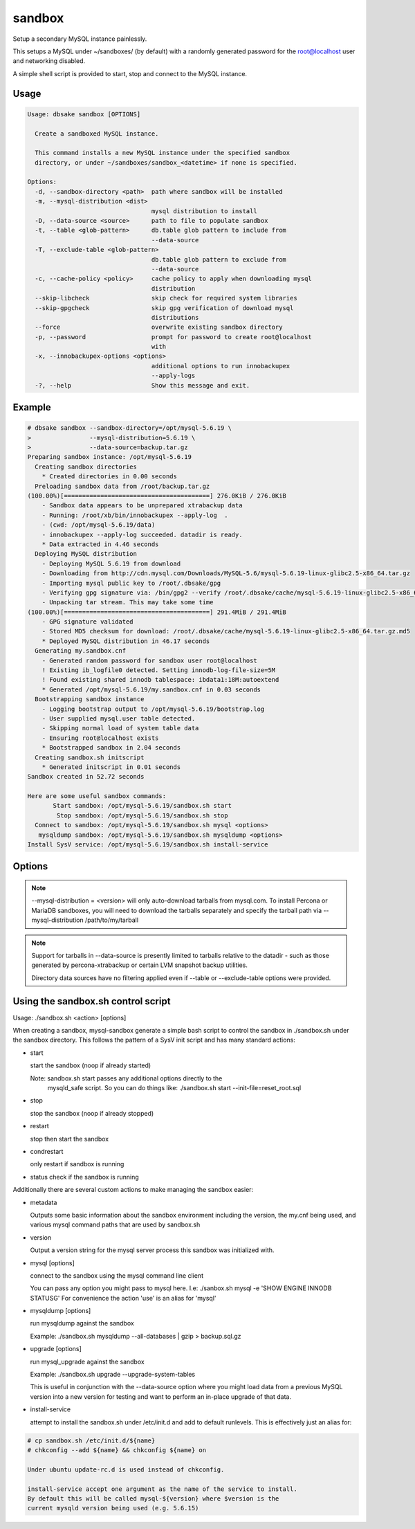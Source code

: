 sandbox
-------

.. versionadded:: 1.0.3

Setup a secondary MySQL instance painlessly.

This setups a MySQL under ~/sandboxes/ (by default) with a
randomly generated password for the root@localhost user
and networking disabled.

A simple shell script is provided to start, stop and connect
to the MySQL instance.

.. versionchanged:: 1.0.5
   dbsake verifies the gpg signature of downloaded MySQL tarball distributions

Usage
.....

.. code-block:: bash

   Usage: dbsake sandbox [OPTIONS]
   
     Create a sandboxed MySQL instance.
   
     This command installs a new MySQL instance under the specified sandbox
     directory, or under ~/sandboxes/sandbox_<datetime> if none is specified.
   
   Options:
     -d, --sandbox-directory <path>  path where sandbox will be installed
     -m, --mysql-distribution <dist>
                                     mysql distribution to install
     -D, --data-source <source>      path to file to populate sandbox
     -t, --table <glob-pattern>      db.table glob pattern to include from
                                     --data-source
     -T, --exclude-table <glob-pattern>
                                     db.table glob pattern to exclude from
                                     --data-source
     -c, --cache-policy <policy>     cache policy to apply when downloading mysql
                                     distribution
     --skip-libcheck                 skip check for required system libraries
     --skip-gpgcheck                 skip gpg verification of download mysql
                                     distributions
     --force                         overwrite existing sandbox directory
     -p, --password                  prompt for password to create root@localhost
                                     with
     -x, --innobackupex-options <options>
                                     additional options to run innobackupex
                                     --apply-logs
     -?, --help                      Show this message and exit.


Example
.......

.. code-block:: bash

   # dbsake sandbox --sandbox-directory=/opt/mysql-5.6.19 \
   >                --mysql-distribution=5.6.19 \
   >                --data-source=backup.tar.gz
   Preparing sandbox instance: /opt/mysql-5.6.19
     Creating sandbox directories
       * Created directories in 0.00 seconds
     Preloading sandbox data from /root/backup.tar.gz
   (100.00%)[========================================] 276.0KiB / 276.0KiB
       - Sandbox data appears to be unprepared xtrabackup data
       - Running: /root/xb/bin/innobackupex --apply-log  .
       - (cwd: /opt/mysql-5.6.19/data)
       - innobackupex --apply-log succeeded. datadir is ready.
       * Data extracted in 4.46 seconds
     Deploying MySQL distribution
       - Deploying MySQL 5.6.19 from download
       - Downloading from http://cdn.mysql.com/Downloads/MySQL-5.6/mysql-5.6.19-linux-glibc2.5-x86_64.tar.gz
       - Importing mysql public key to /root/.dbsake/gpg
       - Verifying gpg signature via: /bin/gpg2 --verify /root/.dbsake/cache/mysql-5.6.19-linux-glibc2.5-x86_64.tar.gz.asc -
       - Unpacking tar stream. This may take some time
   (100.00%)[========================================] 291.4MiB / 291.4MiB
       - GPG signature validated
       - Stored MD5 checksum for download: /root/.dbsake/cache/mysql-5.6.19-linux-glibc2.5-x86_64.tar.gz.md5
       * Deployed MySQL distribution in 46.17 seconds
     Generating my.sandbox.cnf
       - Generated random password for sandbox user root@localhost
       ! Existing ib_logfile0 detected. Setting innodb-log-file-size=5M
       ! Found existing shared innodb tablespace: ibdata1:18M:autoextend
       * Generated /opt/mysql-5.6.19/my.sandbox.cnf in 0.03 seconds
     Bootstrapping sandbox instance
       - Logging bootstrap output to /opt/mysql-5.6.19/bootstrap.log
       - User supplied mysql.user table detected.
       - Skipping normal load of system table data
       - Ensuring root@localhost exists
       * Bootstrapped sandbox in 2.04 seconds
     Creating sandbox.sh initscript
       * Generated initscript in 0.01 seconds
   Sandbox created in 52.72 seconds
   
   Here are some useful sandbox commands:
          Start sandbox: /opt/mysql-5.6.19/sandbox.sh start
           Stop sandbox: /opt/mysql-5.6.19/sandbox.sh stop
     Connect to sandbox: /opt/mysql-5.6.19/sandbox.sh mysql <options>
      mysqldump sandbox: /opt/mysql-5.6.19/sandbox.sh mysqldump <options>
   Install SysV service: /opt/mysql-5.6.19/sandbox.sh install-service

Options
.......

.. program:: sandbox

.. versionchanged:: 2.0.0
   mysql-sandbox renamed to sandbox

.. option:: -d, --sandbox-directory <path>

   Specify the path under which to create the sandbox. This defaults
   to ~/sandboxes/sandbox_$(date +%Y%m%d_%H%M%S)

.. versionchanged:: 1.0.6
   --sandbox-directory supports relative paths

.. option:: -m, --mysql-distribution <name>

   Specify the source for the mysql distribution.  This can be one of:

        * system - use the local mysqld binaries already installed on
                     the system
        * mysql*.tar.gz - path to a tarball distribution
        * <mysql-version> - if a mysql version is specified then an
                            attempt is made to download a binary tarball
                            from dev.mysql.com and otherwise is identical
                            to installing from a local tarball

   The default, if no option is specified, will be to use system which
   copies the minimum binaries from system director to $sandbox_directory/bin/.

.. versionchanged:: 1.0.4
   --mysql-source was renamed to --mysql-distribution

.. note::
   --mysql-distribution = <version> will only auto-download tarballs from
   mysql.com.  To install Percona or MariaDB sandboxes, you will need
   to download the tarballs separately and specify the tarball path
   via --mysql-distribution /path/to/my/tarball


.. option:: -D, --data-source <tarball>

   Specify a tarball or directory that will be used for the sandbox datadir.
   If a directory is specified, it will be symlinked to './data' under the
   sandbox directory.  If a tarball is specified it will be extracted to
   the ./data/ path under the sandbox directory, subject to any filtering
   specified by the --table and --exclude-table options.

.. versionadded:: 1.0.4

.. versionchanged:: 1.0.5
   A directory may be specified for the --data-source option to use an
   existing datadir for the sandbox.

.. note::
   Support for tarballs in --data-source is presently limited to tarballs
   relative to the datadir - such as those generated by percona-xtrabackup or
   certain LVM snapshot backup utilities.

   Directory data sources have no filtering applied even if --table or
   --exclude-table options were provided.

.. option:: -t, --table <glob>

   Specify a glob pattern to filter elements from the --data-source option. If
   --data-source is not specified this option has no effect. <glob> should be
   of the form database.table with optional glob special characters.  This use
   the python fnmatch mechanism under the hood so is limited to only the \*, ?,
   [seq] and [!seq] glob operations.

.. versionadded:: 1.0.4

.. option:: -T, --exclude-table <glob>

   Specify a glob pattern to filter elements from the --data-source option.  If
   --data-source is not specified this option has no effect.

.. versionadded:: 1.0.4

.. option:: -c, --cache-policy <always|never|refresh|local>

   Specify the cache policy if installing a MySQL distribution via a download
   (i.e when only a version is specified). This command will cache downloaded
   tarballs by default in the directory specified by $DBSAKE_CACHE environment
   variable, or ~/.dbsake/cache if this is not specified.

   The cache policies have the following semantics:

     * always - check cache and update the cache if a download is required
     * never - never use the cache - this will always result in a download
     * refresh - skip the cache, but update it from a download
     * local - check cache, but fail if a local tarball is not present

.. versionadded:: 1.0.4

.. option:: --skip-libcheck

   As of dbsake 1.0.5, if a version of MySQL >= 5.5.4 is requested for
   download, dbsake checks for libaio on the system.  Without libaio
   mysqld from any recent version of MySQL will fail to start at all.
   This option allows proceeding anyway in case, dbsake is not detecting libaio
   correctly.  Use of this option will often cause the sandbox process to just
   fail later in the process.

.. versionadded:: 1.0.5

.. option:: --skip-gpgcheck

   Disables verification of the gpg signature when downloading MySQL tarball
   distributions.

.. versionadded:: 1.0.5

.. option:: --force

   Forces overwriting the path specified by ``--sandbox-directory`` if
   it already exists

.. versionadded:: 1.0.9

.. option:: -p, --password

   Prompt for the root@localhost password instead of generating a random
   password (the default behavior).  The password will be read from stdin
   if this option is specified and stdin is not a TTY

.. versionadded:: 1.0.9

.. versionchanged:: 2.0.0
   --prompt-password renamed to --password

.. option:: -x, --innobackupex-options <options>

   Add additional options to the "innobackupex --apply-log {extra options} ."
   commandline that the sandbox command uses to prepare a datadir created
   from an xtrabackup tarball image provided via the ``--data-source``
   opton.

.. versionadded:: 1.0.9


Using the sandbox.sh control script
...................................

Usage: ./sandbox.sh <action> [options]

When creating a sandbox, mysql-sandbox generate a simple bash script to control
the sandbox in ./sandbox.sh under the sandbox directory.  This follows the
pattern of a SysV init script and has many standard actions:

- start

  start the sandbox (noop if already started)

  Note: sandbox.sh start passes any additional options directly to the
        mysqld_safe script.  So you can do things like:
        ./sandbox.sh start --init-file=reset_root.sql

- stop

  stop the sandbox (noop if already stopped)

- restart

  stop then start the sandbox

- condrestart

  only restart if sandbox is running

- status
  check if the sandbox is running


Additionally there are several custom actions to make managing the sandbox
easier:

- metadata

  Outputs some basic information about the sandbox environment including
  the version, the my.cnf being used, and various mysql command paths
  that are used by sandbox.sh

- version

  Output a version string for the mysql server process this sandbox was
  initialized with.

- mysql [options]

  connect to the sandbox using the mysql command line client

  You can pass any option you might pass to mysql here.  I.e:
  ./sanbox.sh mysql -e 'SHOW ENGINE INNODB STATUS\G'
  For convenience the action 'use' is an alias for 'mysql'

- mysqldump [options]

  run mysqldump against the sandbox
    
  Example: ./sandbox.sh mysqldump --all-databases | gzip > backup.sql.gz

- upgrade [options]

  run mysql_upgrade against the sandbox

  Example: ./sandbox.sh upgrade --upgrade-system-tables

  This is useful in conjunction with the --data-source option where you
  might load data from a previous MySQL version into a new version for
  testing and want to perform an in-place upgrade of that data.

- install-service

  attempt to install the sandbox.sh under /etc/init.d and add to default
  runlevels.  This is effectively just an alias for:

.. code-block:: bash

   # cp sandbox.sh /etc/init.d/${name}
   # chkconfig --add ${name} && chkconfig ${name} on

   Under ubuntu update-rc.d is used instead of chkconfig.
                      
   install-service accept one argument as the name of the service to install.
   By default this will be called mysql-${version} where $version is the
   current mysqld version being used (e.g. 5.6.15)
